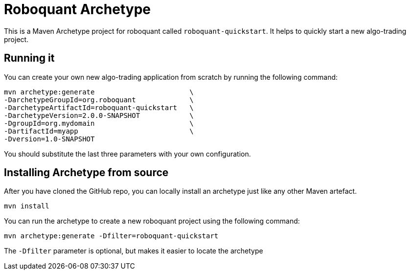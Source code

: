 = Roboquant Archetype

This is a Maven Archetype project for roboquant called `roboquant-quickstart`. It helps to quickly start a new algo-trading project.

== Running it
You can create your own new algo-trading application from scratch by running the following command:

[source,shell]
----
mvn archetype:generate                       \
-DarchetypeGroupId=org.roboquant             \
-DarchetypeArtifactId=roboquant-quickstart   \
-DarchetypeVersion=2.0.0-SNAPSHOT            \
-DgroupId=org.mydomain                       \
-DartifactId=myapp                           \
-Dversion=1.0-SNAPSHOT
----

You should substitute the last three parameters with your own configuration.

== Installing Archetype from source
After you have cloned the GitHub repo, you can locally install an archetype just like any other Maven artefact.

[source,shell]
----
mvn install
----

You can run the archetype to create a new roboquant project using the following command:

[source,shell]
----
mvn archetype:generate -Dfilter=roboquant-quickstart
----

The `-Dfilter` parameter is optional, but makes it easier to locate the archetype


